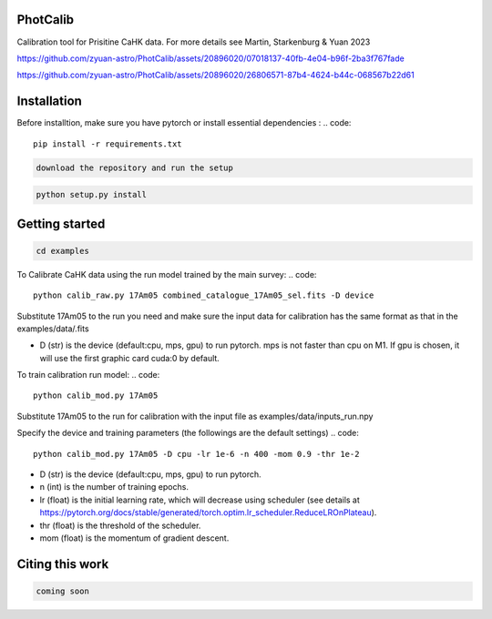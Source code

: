 PhotCalib
-----------

Calibration tool for Prisitine CaHK data. For more details see Martin, Starkenburg & Yuan 2023



https://github.com/zyuan-astro/PhotCalib/assets/20896020/07018137-40fb-4e04-b96f-2ba3f767fade





https://github.com/zyuan-astro/PhotCalib/assets/20896020/26806571-87b4-4624-b44c-068567b22d61







Installation
-----------

Before installtion, make sure you have pytorch or install essential dependencies :
.. code::

  pip install -r requirements.txt

.. code::

  download the repository and run the setup

.. code::

  python setup.py install      

Getting started 
-----------

.. code::

  cd examples
 

To Calibrate CaHK data using the run model trained by the main survey:
.. code::

  python calib_raw.py 17Am05 combined_catalogue_17Am05_sel.fits -D device
 
Substitute 17Am05 to the run you need and make sure the input data for calibration has the same format as that in the examples/data/.fits

* D (str) is the device (default:cpu, mps, gpu) to run pytorch. mps is not faster than cpu on M1. If gpu is chosen, it will use the first graphic card cuda:0 by default.


To train calibration run model:
.. code::

  python calib_mod.py 17Am05

Substitute 17Am05 to the run for calibration with the input file as examples/data/inputs_run.npy

Specify the device and training parameters (the followings are the default settings)
.. code::

  python calib_mod.py 17Am05 -D cpu -lr 1e-6 -n 400 -mom 0.9 -thr 1e-2

* D (str) is the device (default:cpu, mps, gpu) to run pytorch. 
* n (int) is the number of training epochs.
* lr (float) is the initial learning rate, which will decrease using scheduler (see details at https://pytorch.org/docs/stable/generated/torch.optim.lr_scheduler.ReduceLROnPlateau).
* thr (float) is the threshold of the scheduler.
* mom (float) is the momentum of gradient descent.

Citing this work
-----------

.. code::

  coming soon
